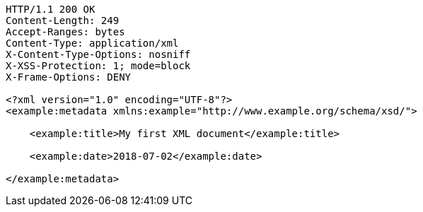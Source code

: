 [source,http,options="nowrap"]
----
HTTP/1.1 200 OK
Content-Length: 249
Accept-Ranges: bytes
Content-Type: application/xml
X-Content-Type-Options: nosniff
X-XSS-Protection: 1; mode=block
X-Frame-Options: DENY

<?xml version="1.0" encoding="UTF-8"?>
<example:metadata xmlns:example="http://www.example.org/schema/xsd/">
      
    <example:title>My first XML document</example:title>
      
    <example:date>2018-07-02</example:date>
    
</example:metadata>

----